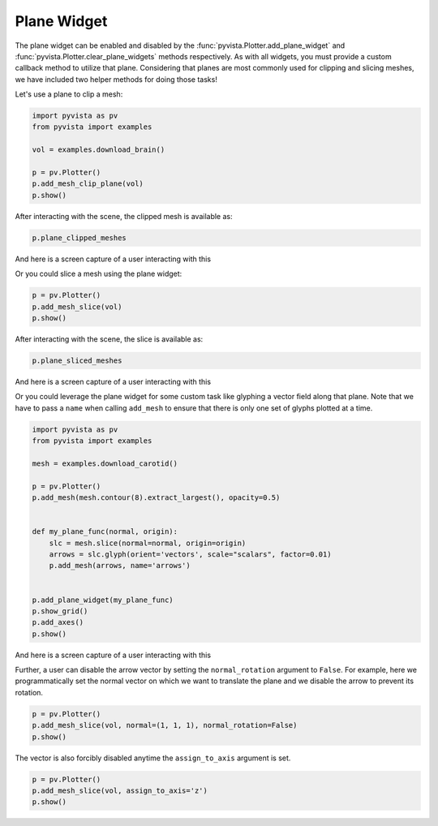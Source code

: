 
.. DO NOT EDIT.
.. THIS FILE WAS AUTOMATICALLY GENERATED BY SPHINX-GALLERY.
.. TO MAKE CHANGES, EDIT THE SOURCE PYTHON FILE:
.. "examples/03-widgets/plane-widget.py"
.. LINE NUMBERS ARE GIVEN BELOW.

.. only:: html

    .. note::
        :class: sphx-glr-download-link-note

        Click :ref:`here <sphx_glr_download_examples_03-widgets_plane-widget.py>`
        to download the full example code

.. rst-class:: sphx-glr-example-title

.. _sphx_glr_examples_03-widgets_plane-widget.py:


.. _plane_widget_example:

Plane Widget
~~~~~~~~~~~~

The plane widget can be enabled and disabled by the
:func:`pyvista.Plotter.add_plane_widget` and
:func:`pyvista.Plotter.clear_plane_widgets` methods respectively.
As with all widgets, you must provide a custom callback method to utilize that
plane. Considering that planes are most commonly used for clipping and slicing
meshes, we have included two helper methods for doing those tasks!

Let's use a plane to clip a mesh:

.. GENERATED FROM PYTHON SOURCE LINES 16-25

.. code-block:: default

    import pyvista as pv
    from pyvista import examples

    vol = examples.download_brain()

    p = pv.Plotter()
    p.add_mesh_clip_plane(vol)
    p.show()




.. image-sg:: /examples/03-widgets/images/sphx_glr_plane-widget_001.png
   :alt: plane widget
   :srcset: /examples/03-widgets/images/sphx_glr_plane-widget_001.png
   :class: sphx-glr-single-img





.. GENERATED FROM PYTHON SOURCE LINES 27-28

After interacting with the scene, the clipped mesh is available as:

.. GENERATED FROM PYTHON SOURCE LINES 28-30

.. code-block:: default

    p.plane_clipped_meshes





.. rst-class:: sphx-glr-script-out

 Out:

 .. code-block:: none


    [UnstructuredGrid (0x7fcb43388fa0)
      N Cells:	3538080
      N Points:	3613484
      X Bounds:	9.000e+01, 1.800e+02
      Y Bounds:	0.000e+00, 2.160e+02
      Z Bounds:	0.000e+00, 1.800e+02
      N Arrays:	1
    ]



.. GENERATED FROM PYTHON SOURCE LINES 31-34

And here is a screen capture of a user interacting with this

.. image:: ../../images/gifs/plane-clip.gif

.. GENERATED FROM PYTHON SOURCE LINES 36-37

Or you could slice a mesh using the plane widget:

.. GENERATED FROM PYTHON SOURCE LINES 37-41

.. code-block:: default


    p = pv.Plotter()
    p.add_mesh_slice(vol)
    p.show()



.. image-sg:: /examples/03-widgets/images/sphx_glr_plane-widget_002.png
   :alt: plane widget
   :srcset: /examples/03-widgets/images/sphx_glr_plane-widget_002.png
   :class: sphx-glr-single-img





.. GENERATED FROM PYTHON SOURCE LINES 42-43

After interacting with the scene, the slice is available as:

.. GENERATED FROM PYTHON SOURCE LINES 43-45

.. code-block:: default

    p.plane_sliced_meshes





.. rst-class:: sphx-glr-script-out

 Out:

 .. code-block:: none


    [PolyData (0x7fcb43388460)
      N Cells:	38880
      N Points:	39277
      X Bounds:	9.000e+01, 9.000e+01
      Y Bounds:	0.000e+00, 2.160e+02
      Z Bounds:	0.000e+00, 1.800e+02
      N Arrays:	1
    ]



.. GENERATED FROM PYTHON SOURCE LINES 46-49

And here is a screen capture of a user interacting with this

.. image:: ../../images/gifs/plane-slice.gif

.. GENERATED FROM PYTHON SOURCE LINES 51-55

Or you could leverage the plane widget for some custom task like glyphing a
vector field along that plane. Note that we have to pass a ``name`` when
calling ``add_mesh`` to ensure that there is only one set of glyphs plotted
at a time.

.. GENERATED FROM PYTHON SOURCE LINES 55-76

.. code-block:: default


    import pyvista as pv
    from pyvista import examples

    mesh = examples.download_carotid()

    p = pv.Plotter()
    p.add_mesh(mesh.contour(8).extract_largest(), opacity=0.5)


    def my_plane_func(normal, origin):
        slc = mesh.slice(normal=normal, origin=origin)
        arrows = slc.glyph(orient='vectors', scale="scalars", factor=0.01)
        p.add_mesh(arrows, name='arrows')


    p.add_plane_widget(my_plane_func)
    p.show_grid()
    p.add_axes()
    p.show()




.. image-sg:: /examples/03-widgets/images/sphx_glr_plane-widget_003.png
   :alt: plane widget
   :srcset: /examples/03-widgets/images/sphx_glr_plane-widget_003.png
   :class: sphx-glr-single-img





.. GENERATED FROM PYTHON SOURCE LINES 77-80

And here is a screen capture of a user interacting with this

.. image:: ../../images/gifs/plane-glyph.gif

.. GENERATED FROM PYTHON SOURCE LINES 83-87

Further, a user can disable the arrow vector by setting the
``normal_rotation`` argument to ``False``. For example, here we
programmatically set the normal vector on which we want to translate the
plane and we disable the arrow to prevent its rotation.

.. GENERATED FROM PYTHON SOURCE LINES 87-92

.. code-block:: default


    p = pv.Plotter()
    p.add_mesh_slice(vol, normal=(1, 1, 1), normal_rotation=False)
    p.show()




.. image-sg:: /examples/03-widgets/images/sphx_glr_plane-widget_004.png
   :alt: plane widget
   :srcset: /examples/03-widgets/images/sphx_glr_plane-widget_004.png
   :class: sphx-glr-single-img





.. GENERATED FROM PYTHON SOURCE LINES 93-95

The vector is also forcibly disabled anytime the ``assign_to_axis`` argument
is set.

.. GENERATED FROM PYTHON SOURCE LINES 95-98

.. code-block:: default

    p = pv.Plotter()
    p.add_mesh_slice(vol, assign_to_axis='z')
    p.show()



.. image-sg:: /examples/03-widgets/images/sphx_glr_plane-widget_005.png
   :alt: plane widget
   :srcset: /examples/03-widgets/images/sphx_glr_plane-widget_005.png
   :class: sphx-glr-single-img






.. rst-class:: sphx-glr-timing

   **Total running time of the script:** ( 0 minutes  8.208 seconds)


.. _sphx_glr_download_examples_03-widgets_plane-widget.py:


.. only :: html

 .. container:: sphx-glr-footer
    :class: sphx-glr-footer-example



  .. container:: sphx-glr-download sphx-glr-download-python

     :download:`Download Python source code: plane-widget.py <plane-widget.py>`



  .. container:: sphx-glr-download sphx-glr-download-jupyter

     :download:`Download Jupyter notebook: plane-widget.ipynb <plane-widget.ipynb>`


.. only:: html

 .. rst-class:: sphx-glr-signature

    `Gallery generated by Sphinx-Gallery <https://sphinx-gallery.github.io>`_
